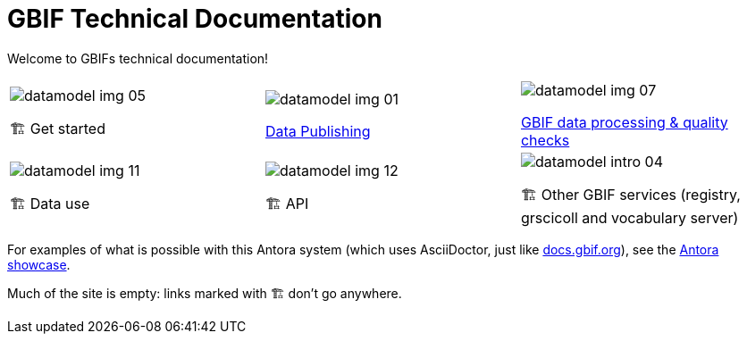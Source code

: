 = GBIF Technical Documentation
:page-no-next: true

Welcome to GBIFs technical documentation!

[cols="3*^.<1a",frame=none,grid=none,stripes=none]
|===
|image::datamodel-img-05.jpg[]
🏗 Get started
|image::datamodel-img-01.jpg[]
xref:ipt::index.adoc[Data Publishing]
|image::datamodel-img-07.jpg[]
xref:data-pipelines::index.adoc[GBIF data processing & quality checks]
|image::datamodel-img-11.jpg[]
🏗 Data use
|image::datamodel-img-12.jpg[]
🏗 API
|image::datamodel-intro-04.jpg[]
🏗 Other GBIF services (registry, grscicoll and vocabulary server)
|image::datamodel-img-05.jpg[]
|===

For examples of what is possible with this Antora system (which uses AsciiDoctor, just like https://docs.gbif.org[docs.gbif.org]), see the https://gitlab.com/antora/antora.org/-/issues/20[Antora showcase].

Much of the site is empty: links marked with 🏗 don't go anywhere.
